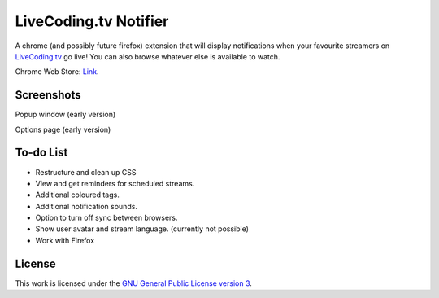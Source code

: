LiveCoding.tv Notifier
======================
A chrome (and possibly future firefox) extension that will display notifications when your favourite streamers on `LiveCoding.tv <https://www.LiveCoding.tv/>`_ go live! You can also browse whatever else is available to watch.

Chrome Web Store: `Link <https://chrome.google.com/webstore/detail/livecodingtv-notifier/lamnllmdnpadbhconapjiapmnpklmgbm/>`_.

Screenshots
-----------
.. image:: img/Screenshot_popup.png
Popup window (early version)

.. image:: img/Screenshot_options.png
Options page (early version)

To-do List
----------
* Restructure and clean up CSS
* View and get reminders for scheduled streams.
* Additional coloured tags.
* Additional notification sounds.
* Option to turn off sync between browsers.
* Show user avatar and stream language. (currently not possible)
* Work with Firefox

License
-------
This work is licensed under the `GNU General Public License version 3 <http://www.gnu.org/licenses/gpl-3.0.en.html>`_.